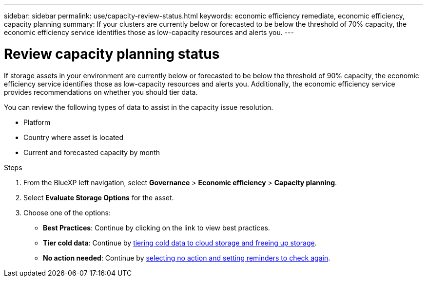 ---
sidebar: sidebar
permalink: use/capacity-review-status.html
keywords: economic efficiency remediate, economic efficiency, capacity planning
summary: If your clusters are currently below or forecasted to be below the threshold of 70% capacity, the economic efficiency service identifies those as low-capacity resources and alerts you.
---

= Review capacity planning status
:hardbreaks:
:icons: font
:imagesdir: ../media/use/

[.lead]
If storage assets in your environment are currently below or forecasted to be below the threshold of 90% capacity, the economic efficiency service identifies those as low-capacity resources and alerts you. Additionally, the economic efficiency service provides recommendations on whether you should tier data. 

//If storage assets in your environment are currently below or forecasted to be below the threshold of 90% capacity, the economic efficiency service identifies those as low-capacity resources and alerts you. Additionally, the economic efficiency service provides recommendations on whether you should tier data or obtain additional capacity.

You can review the following types of data to assist in the capacity issue resolution. 

* Platform
* Country where asset is located 
* Current and forecasted capacity by month
//* Capacity utilization and percent 
//* Latency trends
//* IOPS trends

.Steps 

. From the BlueXP left navigation, select *Governance* > *Economic efficiency* > *Capacity planning*. 
. Select *Evaluate Storage Options* for the asset.
. Choose one of the options: 
+
//* *Add Capacity*: Continue by link:../use/capacity-add.html[adding capacity].
* *Best Practices*: Continue by clicking on the link to view best practices. 
* *Tier cold data*: Continue by link:../use/capacity-tier-data.html[tiering cold data to cloud storage and freeing up storage].
* *No action needed*: Continue by link:../use/capacity-reminders.html[selecting no action and setting reminders to check again].



